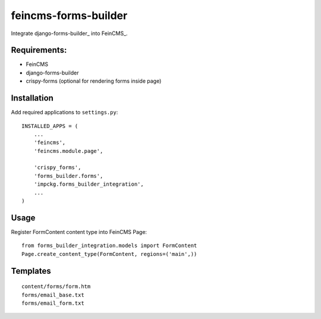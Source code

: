 feincms-forms-builder
=====================

Integrate django-forms-builder_ into FeinCMS_.

Requirements:
-------------

* FeinCMS
* django-forms-builder
* crispy-forms (optional for rendering forms inside page)

Installation
------------

Add required applications to ``settings.py``::

    INSTALLED_APPS = (
        ...
        'feincms',
        'feincms.module.page',
    
        'crispy_forms',
        'forms_builder.forms',
        'impckg.forms_builder_integration',
        ...
    )

Usage
-----

Register FormContent content type into FeinCMS Page:

::

    from forms_builder_integration.models import FormContent
    Page.create_content_type(FormContent, regions=('main',))


Templates
---------

::

    content/forms/form.htm
    forms/email_base.txt
    forms/email_form.txt
    
.. django-forms-builder_: https://github.com/stephenmcd/django-forms-builder

.. FeinCMS_: https://github.com/feincms/feincms
